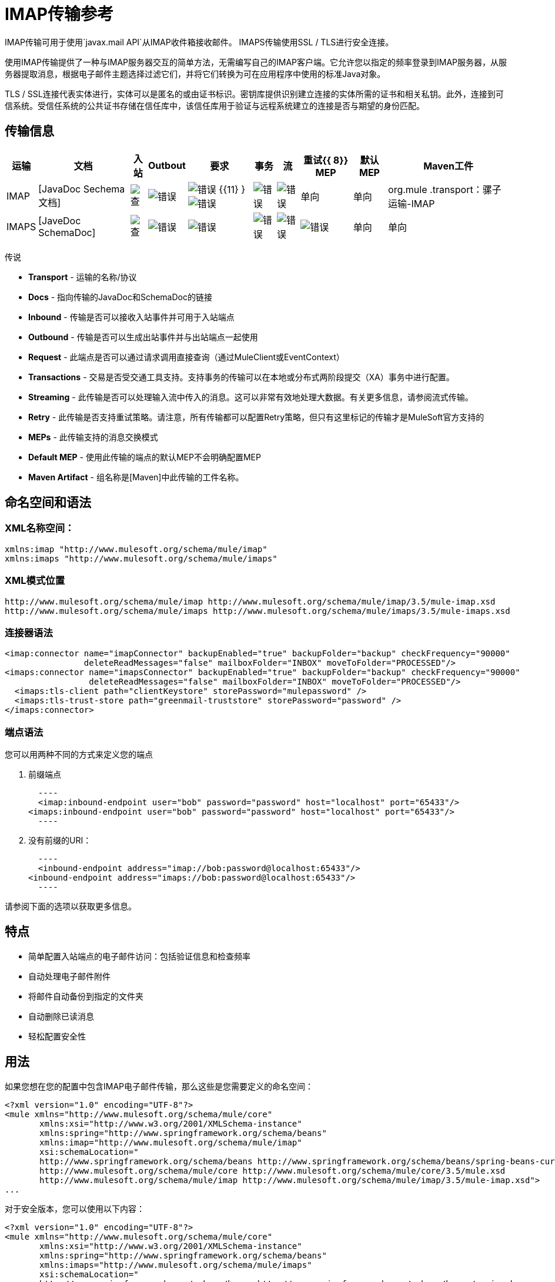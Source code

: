 =  IMAP传输参考

IMAP传输可用于使用`javax.mail API`从IMAP收件箱接收邮件。 IMAPS传输使用SSL / TLS进行安全连接。

使用IMAP传输提供了一种与IMAP服务器交互的简单方法，无需编写自己的IMAP客户端。它允许您以指定的频率登录到IMAP服务器，从服务器提取消息，根据电子邮件主题选择过滤它们，并将它们转换为可在应用程序中使用的标准Java对象。

TLS / SSL连接代表实体进行，实体可以是匿名的或由证书标识。密钥库提供识别建立连接的实体所需的证书和相关私钥。此外，连接到可信系统。受信任系统的公共证书存储在信任库中，该信任库用于验证与远程系统建立的连接是否与期望的身份匹配。

== 传输信息

[%header%autowidth.spread]
|===
|运输 |文档 |入站 | Outbout  |要求 |事务 |流 |重试{{ 8}} MEP  |默认MEP  | Maven工件
| IMAP  | [JavaDoc Sechema文档]  | image:check.png[查]  | image:error.png[错误]  | image:error.png[错误] {{11} } image:error.png[错误]  | image:error.png[错误]  | image:error.png[错误]  |单向 |单向 | org.mule .transport：骡子运输-IMAP
| IMAPS  | [JaveDoc SchemaDoc]  | image:check.png[查]  | image:error.png[错误]  | image:error.png[错误]  | image:error.png[错误]  | image:error.png[错误]  | image:error.png[错误]  |单向 |单向 | org.mule。交通：骡子运输IMAPS
|===

//折叠内容//
传说

*  *Transport*  - 运输的名称/协议
*  *Docs*  - 指向传输的JavaDoc和SchemaDoc的链接
*  *Inbound*  - 传输是否可以接收入站事件并可用于入站端点
*  *Outbound*  - 传输是否可以生成出站事件并与出站端点一起使用
*  *Request*  - 此端点是否可以通过请求调用直接查询（通过MuleClient或EventContext）
*  *Transactions*  - 交易是否受交通工具支持。支持事务的传输可以在本地或分布式两阶段提交（XA）事务中进行配置。
*  *Streaming*  - 此传输是否可以处理输入流中传入的消息。这可以非常有效地处理大数据。有关更多信息，请参阅流式传输。
*  *Retry*  - 此传输是否支持重试策略。请注意，所有传输都可以配置Retry策略，但只有这里标记的传输才是MuleSoft官方支持的
*  *MEPs*  - 此传输支持的消息交换模式
*  *Default MEP*  - 使用此传输的端点的默认MEP不会明确配置MEP
*  *Maven Artifact*  - 组名称是[Maven]中此传输的工件名称。

== 命名空间和语法

===  XML名称空间：

[source, xml, linenums]
----
xmlns:imap "http://www.mulesoft.org/schema/mule/imap"
xmlns:imaps "http://www.mulesoft.org/schema/mule/imaps"
----

===  XML模式位置

[source, code, linenums]
----
http://www.mulesoft.org/schema/mule/imap http://www.mulesoft.org/schema/mule/imap/3.5/mule-imap.xsd
http://www.mulesoft.org/schema/mule/imaps http://www.mulesoft.org/schema/mule/imaps/3.5/mule-imaps.xsd
----

=== 连接器语法

[source, xml, linenums]
----
<imap:connector name="imapConnector" backupEnabled="true" backupFolder="backup" checkFrequency="90000"
                deleteReadMessages="false" mailboxFolder="INBOX" moveToFolder="PROCESSED"/>
<imaps:connector name="imapsConnector" backupEnabled="true" backupFolder="backup" checkFrequency="90000"
                 deleteReadMessages="false" mailboxFolder="INBOX" moveToFolder="PROCESSED"/>
  <imaps:tls-client path="clientKeystore" storePassword="mulepassword" />
  <imaps:tls-trust-store path="greenmail-truststore" storePassword="password" />
</imaps:connector>
----

=== 端点语法

您可以用两种不同的方式来定义您的端点

. 前缀端点
+
[source, code, linenums]
  ----
  <imap:inbound-endpoint user="bob" password="password" host="localhost" port="65433"/>
<imaps:inbound-endpoint user="bob" password="password" host="localhost" port="65433"/>
  ----

. 没有前缀的URI：
+
[source, code, linenums]
  ----
  <inbound-endpoint address="imap://bob:password@localhost:65433"/>
<inbound-endpoint address="imaps://bob:password@localhost:65433"/>
  ----

请参阅下面的选项以获取更多信息。

== 特点

* 简单配置入站端点的电子邮件访问：包括验证信息和检查频率
* 自动处理电子邮件附件
* 将邮件自动备份到指定的文件夹
* 自动删除已读消息
* 轻松配置安全性

== 用法

如果您想在您的配置中包含IMAP电子邮件传输，那么这些是您需要定义的命名空间：

[source, xml, linenums]
----
<?xml version="1.0" encoding="UTF-8"?>
<mule xmlns="http://www.mulesoft.org/schema/mule/core"
       xmlns:xsi="http://www.w3.org/2001/XMLSchema-instance"
       xmlns:spring="http://www.springframework.org/schema/beans"
       xmlns:imap="http://www.mulesoft.org/schema/mule/imap"
       xsi:schemaLocation="
       http://www.springframework.org/schema/beans http://www.springframework.org/schema/beans/spring-beans-current.xsd
       http://www.mulesoft.org/schema/mule/core http://www.mulesoft.org/schema/mule/core/3.5/mule.xsd
       http://www.mulesoft.org/schema/mule/imap http://www.mulesoft.org/schema/mule/imap/3.5/mule-imap.xsd">
...
----

对于安全版本，您可以使用以下内容：

[source, xml, linenums]
----
<?xml version="1.0" encoding="UTF-8"?>
<mule xmlns="http://www.mulesoft.org/schema/mule/core"
       xmlns:xsi="http://www.w3.org/2001/XMLSchema-instance"
       xmlns:spring="http://www.springframework.org/schema/beans"
       xmlns:imaps="http://www.mulesoft.org/schema/mule/imaps"
       xsi:schemaLocation="
       http://www.springframework.org/schema/beans http://www.springframework.org/schema/beans/spring-beans-current.xsd
       http://www.mulesoft.org/schema/mule/core http://www.mulesoft.org/schema/mule/core/3.5/mule.xsd
       http://www.mulesoft.org/schema/mule/imaps http://www.mulesoft.org/schema/mule/imaps/3.5/mule-imaps.xsd">
...
----

然后您需要按照以下所述配置连接器和端点。

=== 配置示例

假设你有一个企业，并想通过电子邮件附件接受订单。收到电子邮件后，您需要保存订单附件，以便在您的订单履行流程中收到附件。以下Mule配置会检查电子邮件的电子邮件框，并将附件保存到本地磁盘，以便从单独的执行过程中获取它们：

内置变压器被声明为❶并获取电子邮件附件列表。然后将这个转换器应用到定义的pop3入站端点。然后我们定义一个列表列表 - 消息分离器 - 路由器❸，它将遍历所有的电子邮件附件。接下来我们定义一个文件出站端点，它会将附件写入'./received'目录，并使用datestamp作为文件名❹。一个简单的groovy表达式获取附件的inputStream来写入文件。

[source, xml, linenums]
----
<?xml version="1.0" encoding="UTF-8"?>
<mule xmlns="http://www.mulesoft.org/schema/mule/core"
       xmlns:xsi="http://www.w3.org/2001/XMLSchema-instance"
       xmlns:spring="http://www.springframework.org/schema/beans"
       xmlns:imap="http://www.mulesoft.org/schema/mule/imap"
       xmlns:vm="http://www.mulesoft.org/schema/mule/vm"
       xmlns:file="http://www.mulesoft.org/schema/mule/file"
       xmlns:email="http://www.mulesoft.org/schema/mule/email"
       xsi:schemaLocation="
       http://www.springframework.org/schema/beans http://www.springframework.org/schema/beans/spring-beans-current.xsd
       http://www.mulesoft.org/schema/mule/core http://www.mulesoft.org/schema/mule/core/3.5/mule.xsd
       http://www.mulesoft.org/schema/mule/file http://www.mulesoft.org/schema/mule/file/3.5/mule-file.xsd
       http://www.mulesoft.org/schema/mule/imap http://www.mulesoft.org/schema/mule/imap/3.5/mule-imap.xsd
       http://www.mulesoft.org/schema/mule/email http://www.mulesoft.org/schema/mule/email/3.5/mule-email.xsd
       http://www.mulesoft.org/schema/mule/vm http://www.mulesoft.org/schema/mule/vm/3.5/mule-vm.xsd">

    <imap:connector name="imapConnector"  />

    <expression-transformer name="returnAttachments">
        <return-argument evaluator="attachments-list" expression="*" optional="false"/> ❶
    </expression-transformer>

    <file:connector name="fileName">
        <file:expression-filename-parser/>
    </file:connector>

        <flow name="incoming-orders">
            <imap:inbound-endpoint user="bob" password="password" host="emailHost"
                     port="143" transformer-refs="returnAttachments" disableTransportTransformer="true"/> ❷
            <collection-splitter/>
            <file:outbound-endpoint path="./received" outputPattern="#[function:datestamp].dat"> ❹
                <expression-transformer>
                    <return-argument expression="payload.inputStream" evaluator="groovy" /> ❺
                </expression-transformer>
            </file:outbound-endpoint>
        </flow>
</mule>
----

IMAPS连接器具有客户端和服务器密钥库信息❶。内置变压器被声明为❷并获取电子邮件附件列表。然后将该变压器应用于入站端点❸。然后我们定义一个列表列表 - 消息分离器 - 路由器❹，它遍历所有的电子邮件附件。接下来我们定义一个文件出站端点，它将附件写入'./received'目录，并将日期戳记作为文件名❺。一个简单的groovy表达式获取附件的inputStream来写入文件。

[source, xml, linenums]
----
<?xml version="1.0" encoding="UTF-8"?>
<mule xmlns="http://www.mulesoft.org/schema/mule/core"
       xmlns:xsi="http://www.w3.org/2001/XMLSchema-instance"
       xmlns:spring="http://www.springframework.org/schema/beans"
       xmlns:imap="http://www.mulesoft.org/schema/mule/imap"
       xmlns:vm="http://www.mulesoft.org/schema/mule/vm"
       xmlns:file="http://www.mulesoft.org/schema/mule/file"
       xmlns:email="http://www.mulesoft.org/schema/mule/email"
       xsi:schemaLocation="
       http://www.springframework.org/schema/beans http://www.springframework.org/schema/beans/spring-beans-current.xsd
       http://www.mulesoft.org/schema/mule/core http://www.mulesoft.org/schema/mule/core/3.1/mule.xsd
       http://www.mulesoft.org/schema/mule/file http://www.mulesoft.org/schema/mule/file/3.1/mule-file.xsd
       http://www.mulesoft.org/schema/mule/imap http://www.mulesoft.org/schema/mule/imap/3.1/mule-imap.xsd
       http://www.mulesoft.org/schema/mule/email http://www.mulesoft.org/schema/mule/email/3.1/mule-email.xsd
       http://www.mulesoft.org/schema/mule/vm http://www.mulesoft.org/schema/mule/vm/3.1/mule-vm.xsd">

    <imap:connector name="imapConnector"  />

    <expression-transformer name="returnAttachments">
        <return-argument evaluator="attachments-list" expression="*" optional="false"/> â¶
    </expression-transformer>

    <file:connector name="fileName">
        <file:expression-filename-parser/>
    </file:connector>

    <imaps:connector name="imapsConnector"> â¶
        <imaps:tls-client path="clientKeystore" storePassword="mulepassword" />
        <imaps:tls-trust-store path="greenmail-truststore" storePassword="password" />
    </imaps:connector>

        <flow name="incoming-orders">
            <imap:inbound-endpoint user="bob" password="password" host="emailHost"
                     port="143" transformer-refs="returnAttachments" disableTransportTransformer="true"/> â·
            <collection-splitter/>
            <file:outbound-endpoint path="./received" outputPattern="#[function:datestamp].dat"> â¹
                <expression-transformer>
                    <return-argument expression="payload.inputStream" evaluator="groovy" /> âº
                </expression-transformer>
            </file:outbound-endpoint>
        </flow>
</mule>
----

== 配置参考

=== 连接器

IMAP连接器支持所有[通用连接器属性和属性]以及以下附加属性：

[%header%autowidth.spread]
|===
| {属性{1}}说明 |缺省 |必
| backupEnabled  |是否将副本保存到备份文件夹 | False  |否
| backupFolder  |阅读后移动邮件的文件夹 |  |否
| checkFrequency  |与服务器 |的轮询连接之间的周期（毫秒）60000  |是
| mailboxFolder  |用于检查电子邮件的远程文件夹 | INBOX  |否
| deleteReadMessages  |是否在服务器下载消息时从服务器中删除消息。如果设置为false，则将消息设置为defaultProcessMessageAction属性值。 | True  |否
| moveToFolder a |远程文件夹在读取完毕后移动所有邮件。建议在使用此选项时将"deleteReadMessage"设置为false。

在使用Gmail等公共电子邮件服务时，这非常有用，因为删除标记邮件不起作用。请改为`@moveToFolder=Gmail/Trash`。 |  |否
| defaultProcessMessageAction  |如果deleteReadMessage属性未设置为false，则执行该操作。有效值包括：答案，删除，草稿，标记，最近，看到，用户和无。 | SEEN  |否
|===

对于安全版本，还需要以下元素：

[%header%autowidth.spread]
|===
|元素 | Dscription
| tis-client a |使用以下属性配置客户端密钥存储区：

*  path：包含公钥和私钥用于标识的密钥库的相对于当前类路径和文件系统的解析位置
*  storePassword：用于保护密钥库的密码
* 类：使用的密钥库类型（Java类名称）
| tis-trust-store a |配置信任存储。属性是：

* 路径：包含可信服务器公用证书的信任存储的位置（将相对于当前类路径和文件系统进行解析，如果可能的话）
*  storePassword：用于保护信任存储的密码
|===

例如：

[source, xml, linenums]
----
<?xml version="1.0" encoding="UTF-8"?>
<mule xmlns="http://www.mulesoft.org/schema/mule/core"
       xmlns:xsi="http://www.w3.org/2001/XMLSchema-instance"
       xmlns:spring="http://www.springframework.org/schema/beans"
       xmlns:imap="http://www.mulesoft.org/schema/mule/imap"
       xsi:schemaLocation="
       http://www.springframework.org/schema/beans http://www.springframework.org/schema/beans/spring-beans-current.xsd
       http://www.mulesoft.org/schema/mule/core http://www.mulesoft.org/schema/mule/core/3.5/mule.xsd
       http://www.mulesoft.org/schema/mule/imap http://www.mulesoft.org/schema/mule/imap/3.5/mule-imap.xsd">
 
    <imap:connector name="imapConnector" backupEnabled="true" backupFolder="backup" checkFrequency="90000"
                    deleteReadMessages="false" mailboxFolder="INBOX" moveToFolder="PROCESSED"/>
...
----

安全版本：

[source, xml, linenums]
----
<?xml version="1.0" encoding="UTF-8"?>
<mule xmlns="http://www.mulesoft.org/schema/mule/core"
       xmlns:xsi="http://www.w3.org/2001/XMLSchema-instance"
       xmlns:spring="http://www.springframework.org/schema/beans"
       xmlns:imaps="http://www.mulesoft.org/schema/mule/imaps"
       xsi:schemaLocation="
       http://www.springframework.org/schema/beans http://www.springframework.org/schema/beans/spring-beans-current.xsd
       http://www.mulesoft.org/schema/mule/core http://www.mulesoft.org/schema/mule/core/3.5/mule.xsd
       http://www.mulesoft.org/schema/mule/imaps http://www.mulesoft.org/schema/mule/imaps/3.5/mule-imaps.xsd">
 
    <imaps:connector name="imapsConnector" backupEnabled="true" backupFolder="backup" checkFrequency="90000"
                     deleteReadMessages="false" mailboxFolder="INBOX" moveToFolder="PROCESSED"/>
      <imaps:tls-client path="clientKeystore" storePassword="mulepassword" />
      <imaps:tls-trust-store path="greenmail-truststore" storePassword="password" />
    </imaps:connector>
...
----

=== 端点

IMAP和IMAPS端点包含有关连接到IMAP邮箱的详细信息。您[配置端点]与其他传输一样，具有以下附加属性：

*  *user*：邮箱所有者的用户名。
*  *password*：用户的密码。请注意，对于3.8.x之前的Mule Runtime版本，您需要使用％25（HTML代码为％）转义％字符。
*  *host*：IMAP服务器的名称或IP地址，例如www.mulesoft.com，localhost或127.0.0.1。
*  *port*：IMAP服务器的端口号。

例如：

[source, xml, linenums]
----
<imap:inbound-endpoint user="bob" password="password" host="localhost" port="65433"/>
----

安全版本：

[source, xml, linenums]
----
<imaps:inbound-endpoint user="bob" password="password" host="localhost" port="65433"/>
----

您还可以使用URI语法定义端点：

[source, xml, linenums]
----
<inbound-endpoint address="imap://bob:password@localhost:65433"/>
<inbound-endpoint address="imaps://bob:password@localhost:65433"/>
----

这将使用密码`password`登录到端口65433上的`localhost`上的`bob`邮箱。您也可以使用URI指定端点设置，但上述语法更易于阅读。

有关变压器的更多信息，请参阅电子邮件传输参考中的[变压器]部分。

有关过滤器的更多信息，请参阅电子邮件传输参考中的[过滤器]部分。

===  Maven模块

电子邮件传输由mule-trasport-email模块执行。您可以在运输/电子邮件中找到电子邮件运输的来源。

如果您使用Maven构建应用程序，请使用以下依赖片段将电子邮件传输包含在您的项目中：

[source, xml, linenums]
----
<dependency>
  <groupId>org.mule.transports</groupId>
  <artifactId>mule-transport-email</artifactId>
</dependency>
----

== 限制

有关这些限制的更多信息，请参阅电子邮件传输参考中的[限制]部分。

